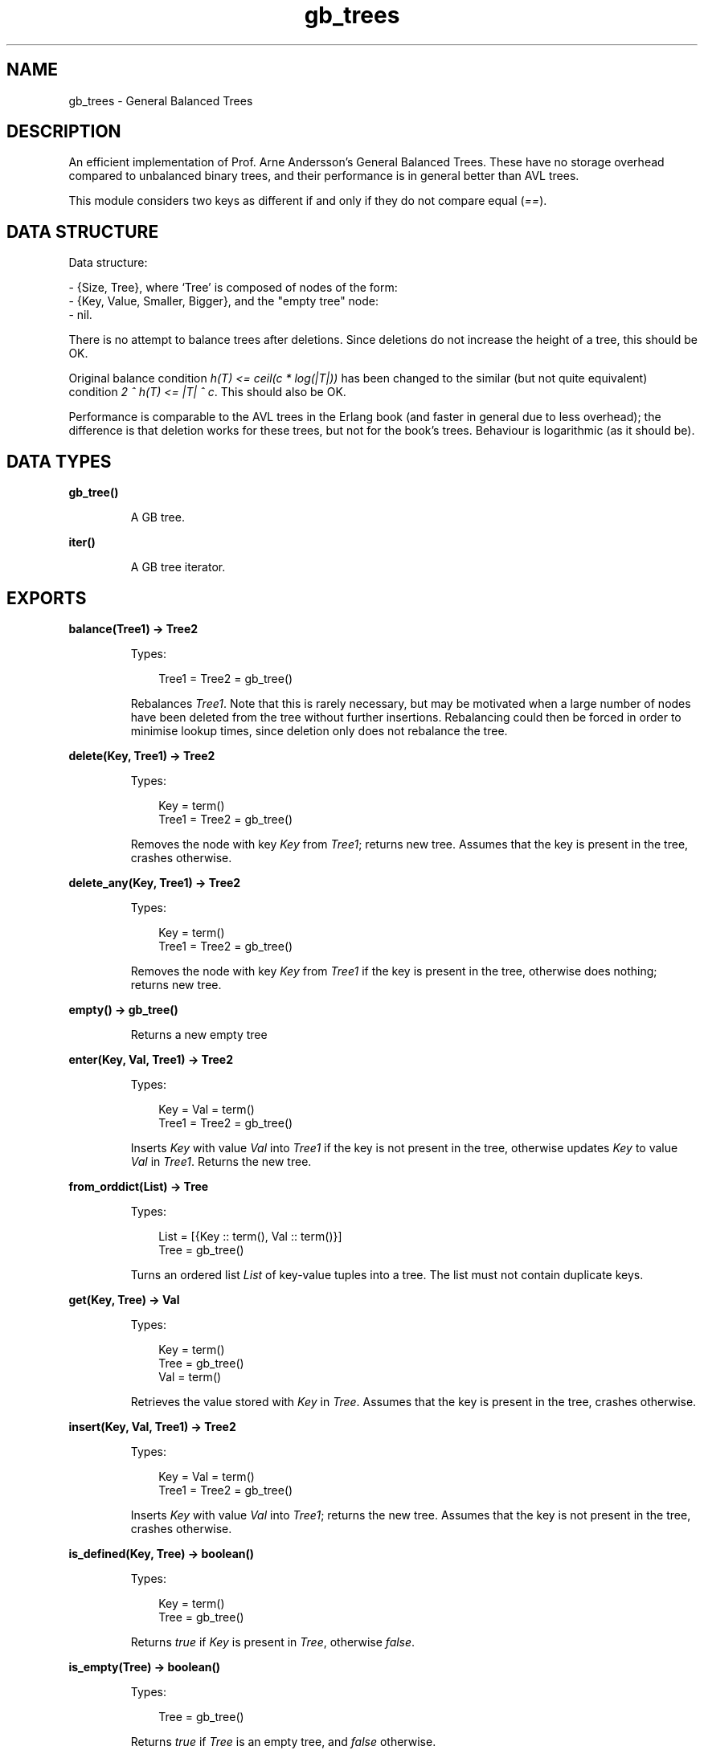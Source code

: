 .TH gb_trees 3 "stdlib 1.19.3" "Ericsson AB" "Erlang Module Definition"
.SH NAME
gb_trees \- General Balanced Trees
.SH DESCRIPTION
.LP
An efficient implementation of Prof\&. Arne Andersson\&'s General Balanced Trees\&. These have no storage overhead compared to unbalanced binary trees, and their performance is in general better than AVL trees\&.
.LP
This module considers two keys as different if and only if they do not compare equal (\fI==\fR\&)\&.
.SH "DATA STRUCTURE"

.LP
Data structure:
.LP
.nf

      
- {Size, Tree}, where `Tree' is composed of nodes of the form:
  - {Key, Value, Smaller, Bigger}, and the "empty tree" node:
  - nil.
.fi
.LP
There is no attempt to balance trees after deletions\&. Since deletions do not increase the height of a tree, this should be OK\&.
.LP
Original balance condition \fIh(T) <= ceil(c * log(|T|))\fR\& has been changed to the similar (but not quite equivalent) condition \fI2 ^ h(T) <= |T| ^ c\fR\&\&. This should also be OK\&.
.LP
Performance is comparable to the AVL trees in the Erlang book (and faster in general due to less overhead); the difference is that deletion works for these trees, but not for the book\&'s trees\&. Behaviour is logarithmic (as it should be)\&.
.SH DATA TYPES
.nf

.B
\fBgb_tree()\fR\&
.br
.fi
.RS
.LP
A GB tree\&.
.RE
.nf

\fBiter()\fR\&
.br
.fi
.RS
.LP
A GB tree iterator\&.
.RE
.SH EXPORTS
.LP
.nf

.B
balance(Tree1) -> Tree2
.br
.fi
.br
.RS
.LP
Types:

.RS 3
Tree1 = Tree2 = gb_tree()
.br
.RE
.RE
.RS
.LP
Rebalances \fITree1\fR\&\&. Note that this is rarely necessary, but may be motivated when a large number of nodes have been deleted from the tree without further insertions\&. Rebalancing could then be forced in order to minimise lookup times, since deletion only does not rebalance the tree\&.
.RE
.LP
.nf

.B
delete(Key, Tree1) -> Tree2
.br
.fi
.br
.RS
.LP
Types:

.RS 3
Key = term()
.br
Tree1 = Tree2 = gb_tree()
.br
.RE
.RE
.RS
.LP
Removes the node with key \fIKey\fR\& from \fITree1\fR\&; returns new tree\&. Assumes that the key is present in the tree, crashes otherwise\&.
.RE
.LP
.nf

.B
delete_any(Key, Tree1) -> Tree2
.br
.fi
.br
.RS
.LP
Types:

.RS 3
Key = term()
.br
Tree1 = Tree2 = gb_tree()
.br
.RE
.RE
.RS
.LP
Removes the node with key \fIKey\fR\& from \fITree1\fR\& if the key is present in the tree, otherwise does nothing; returns new tree\&.
.RE
.LP
.nf

.B
empty() -> gb_tree()
.br
.fi
.br
.RS
.LP
Returns a new empty tree
.RE
.LP
.nf

.B
enter(Key, Val, Tree1) -> Tree2
.br
.fi
.br
.RS
.LP
Types:

.RS 3
Key = Val = term()
.br
Tree1 = Tree2 = gb_tree()
.br
.RE
.RE
.RS
.LP
Inserts \fIKey\fR\& with value \fIVal\fR\& into \fITree1\fR\& if the key is not present in the tree, otherwise updates \fIKey\fR\& to value \fIVal\fR\& in \fITree1\fR\&\&. Returns the new tree\&.
.RE
.LP
.nf

.B
from_orddict(List) -> Tree
.br
.fi
.br
.RS
.LP
Types:

.RS 3
List = [{Key :: term(), Val :: term()}]
.br
Tree = gb_tree()
.br
.RE
.RE
.RS
.LP
Turns an ordered list \fIList\fR\& of key-value tuples into a tree\&. The list must not contain duplicate keys\&.
.RE
.LP
.nf

.B
get(Key, Tree) -> Val
.br
.fi
.br
.RS
.LP
Types:

.RS 3
Key = term()
.br
Tree = gb_tree()
.br
Val = term()
.br
.RE
.RE
.RS
.LP
Retrieves the value stored with \fIKey\fR\& in \fITree\fR\&\&. Assumes that the key is present in the tree, crashes otherwise\&.
.RE
.LP
.nf

.B
insert(Key, Val, Tree1) -> Tree2
.br
.fi
.br
.RS
.LP
Types:

.RS 3
Key = Val = term()
.br
Tree1 = Tree2 = gb_tree()
.br
.RE
.RE
.RS
.LP
Inserts \fIKey\fR\& with value \fIVal\fR\& into \fITree1\fR\&; returns the new tree\&. Assumes that the key is not present in the tree, crashes otherwise\&.
.RE
.LP
.nf

.B
is_defined(Key, Tree) -> boolean()
.br
.fi
.br
.RS
.LP
Types:

.RS 3
Key = term()
.br
Tree = gb_tree()
.br
.RE
.RE
.RS
.LP
Returns \fItrue\fR\& if \fIKey\fR\& is present in \fITree\fR\&, otherwise \fIfalse\fR\&\&.
.RE
.LP
.nf

.B
is_empty(Tree) -> boolean()
.br
.fi
.br
.RS
.LP
Types:

.RS 3
Tree = gb_tree()
.br
.RE
.RE
.RS
.LP
Returns \fItrue\fR\& if \fITree\fR\& is an empty tree, and \fIfalse\fR\& otherwise\&.
.RE
.LP
.nf

.B
iterator(Tree) -> Iter
.br
.fi
.br
.RS
.LP
Types:

.RS 3
Tree = gb_tree()
.br
Iter = \fBiter()\fR\&
.br
.RE
.RE
.RS
.LP
Returns an iterator that can be used for traversing the entries of \fITree\fR\&; see \fInext/1\fR\&\&. The implementation of this is very efficient; traversing the whole tree using \fInext/1\fR\& is only slightly slower than getting the list of all elements using \fIto_list/1\fR\& and traversing that\&. The main advantage of the iterator approach is that it does not require the complete list of all elements to be built in memory at one time\&.
.RE
.LP
.nf

.B
keys(Tree) -> [Key]
.br
.fi
.br
.RS
.LP
Types:

.RS 3
Tree = gb_tree()
.br
Key = term()
.br
.RE
.RE
.RS
.LP
Returns the keys in \fITree\fR\& as an ordered list\&.
.RE
.LP
.nf

.B
largest(Tree) -> {Key, Val}
.br
.fi
.br
.RS
.LP
Types:

.RS 3
Tree = gb_tree()
.br
Key = Val = term()
.br
.RE
.RE
.RS
.LP
Returns \fI{Key, Val}\fR\&, where \fIKey\fR\& is the largest key in \fITree\fR\&, and \fIVal\fR\& is the value associated with this key\&. Assumes that the tree is nonempty\&.
.RE
.LP
.nf

.B
lookup(Key, Tree) -> none | {value, Val}
.br
.fi
.br
.RS
.LP
Types:

.RS 3
Key = Val = term()
.br
Tree = gb_tree()
.br
.RE
.RE
.RS
.LP
Looks up \fIKey\fR\& in \fITree\fR\&; returns \fI{value, Val}\fR\&, or \fInone\fR\& if \fIKey\fR\& is not present\&.
.RE
.LP
.nf

.B
map(Function, Tree1) -> Tree2
.br
.fi
.br
.RS
.LP
Types:

.RS 3
Function = fun((K :: term(), V1 :: term()) -> V2 :: term())
.br
Tree1 = Tree2 = gb_tree()
.br
.RE
.RE
.RS
.LP
Maps the function F(K, V1) -> V2 to all key-value pairs of the tree \fITree1\fR\& and returns a new tree \fITree2\fR\& with the same set of keys as \fITree1\fR\& and the new set of values \fIV2\fR\&\&.
.RE
.LP
.nf

.B
next(Iter1) -> none | {Key, Val, Iter2}
.br
.fi
.br
.RS
.LP
Types:

.RS 3
Iter1 = Iter2 = \fBiter()\fR\&
.br
Key = Val = term()
.br
.RE
.RE
.RS
.LP
Returns \fI{Key, Val, Iter2}\fR\& where \fIKey\fR\& is the smallest key referred to by the iterator \fIIter1\fR\&, and \fIIter2\fR\& is the new iterator to be used for traversing the remaining nodes, or the atom \fInone\fR\& if no nodes remain\&.
.RE
.LP
.nf

.B
size(Tree) -> integer() >= 0
.br
.fi
.br
.RS
.LP
Types:

.RS 3
Tree = gb_tree()
.br
.RE
.RE
.RS
.LP
Returns the number of nodes in \fITree\fR\&\&.
.RE
.LP
.nf

.B
smallest(Tree) -> {Key, Val}
.br
.fi
.br
.RS
.LP
Types:

.RS 3
Tree = gb_tree()
.br
Key = Val = term()
.br
.RE
.RE
.RS
.LP
Returns \fI{Key, Val}\fR\&, where \fIKey\fR\& is the smallest key in \fITree\fR\&, and \fIVal\fR\& is the value associated with this key\&. Assumes that the tree is nonempty\&.
.RE
.LP
.nf

.B
take_largest(Tree1) -> {Key, Val, Tree2}
.br
.fi
.br
.RS
.LP
Types:

.RS 3
Tree1 = Tree2 = gb_tree()
.br
Key = Val = term()
.br
.RE
.RE
.RS
.LP
Returns \fI{Key, Val, Tree2}\fR\&, where \fIKey\fR\& is the largest key in \fITree1\fR\&, \fIVal\fR\& is the value associated with this key, and \fITree2\fR\& is this tree with the corresponding node deleted\&. Assumes that the tree is nonempty\&.
.RE
.LP
.nf

.B
take_smallest(Tree1) -> {Key, Val, Tree2}
.br
.fi
.br
.RS
.LP
Types:

.RS 3
Tree1 = Tree2 = gb_tree()
.br
Key = Val = term()
.br
.RE
.RE
.RS
.LP
Returns \fI{Key, Val, Tree2}\fR\&, where \fIKey\fR\& is the smallest key in \fITree1\fR\&, \fIVal\fR\& is the value associated with this key, and \fITree2\fR\& is this tree with the corresponding node deleted\&. Assumes that the tree is nonempty\&.
.RE
.LP
.nf

.B
to_list(Tree) -> [{Key, Val}]
.br
.fi
.br
.RS
.LP
Types:

.RS 3
Tree = gb_tree()
.br
Key = Val = term()
.br
.RE
.RE
.RS
.LP
Converts a tree into an ordered list of key-value tuples\&.
.RE
.LP
.nf

.B
update(Key, Val, Tree1) -> Tree2
.br
.fi
.br
.RS
.LP
Types:

.RS 3
Key = Val = term()
.br
Tree1 = Tree2 = gb_tree()
.br
.RE
.RE
.RS
.LP
Updates \fIKey\fR\& to value \fIVal\fR\& in \fITree1\fR\&; returns the new tree\&. Assumes that the key is present in the tree\&.
.RE
.LP
.nf

.B
values(Tree) -> [Val]
.br
.fi
.br
.RS
.LP
Types:

.RS 3
Tree = gb_tree()
.br
Val = term()
.br
.RE
.RE
.RS
.LP
Returns the values in \fITree\fR\& as an ordered list, sorted by their corresponding keys\&. Duplicates are not removed\&.
.RE
.SH "SEE ALSO"

.LP
\fBgb_sets(3)\fR\&, \fBdict(3)\fR\&